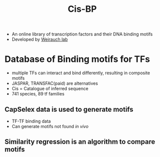 :PROPERTIES:
:ID:       b55fa09a-c8b6-42c3-b0da-e6381adcb70c
:END:
#+title: Cis-BP

- An online library of transcription factors and their DNA binding motifs
- Developed by [[id:07b48a23-b9b4-4d30-ab3a-ade50241355a][Weirauch lab]]

* Database of Binding motifs for TFs
- multiple TFs can interact and bind differently, resulting in composite motifs
- JASPAR, TRANSFAC(paid) are alternatives
- Cis = Catalogue of inferred sequence
- 741 species, 89 tf families

** CapSelex data is used to generate motifs
- TF-TF binding data
- Can generate motifs not found /in vivo/

** Similarity regression is an algorithm to compare motifs

  

